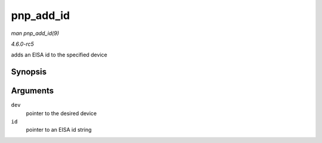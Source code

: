 .. -*- coding: utf-8; mode: rst -*-

.. _API-pnp-add-id:

==========
pnp_add_id
==========

*man pnp_add_id(9)*

*4.6.0-rc5*

adds an EISA id to the specified device


Synopsis
========

.. c:function:: struct pnp_id * pnp_add_id( struct pnp_dev * dev, const char * id )

Arguments
=========

``dev``
    pointer to the desired device

``id``
    pointer to an EISA id string


.. ------------------------------------------------------------------------------
.. This file was automatically converted from DocBook-XML with the dbxml
.. library (https://github.com/return42/sphkerneldoc). The origin XML comes
.. from the linux kernel, refer to:
..
.. * https://github.com/torvalds/linux/tree/master/Documentation/DocBook
.. ------------------------------------------------------------------------------
